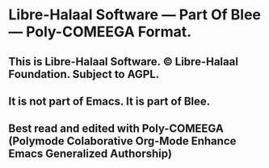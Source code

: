 * Libre-Halaal Software --- Part Of Blee ---  Poly-COMEEGA Format.
** This is Libre-Halaal Software. © Libre-Halaal Foundation. Subject to AGPL.
** It is not part of Emacs. It is part of Blee.
** Best read and edited  with Poly-COMEEGA (Polymode Colaborative Org-Mode Enhance Emacs Generalized Authorship)
